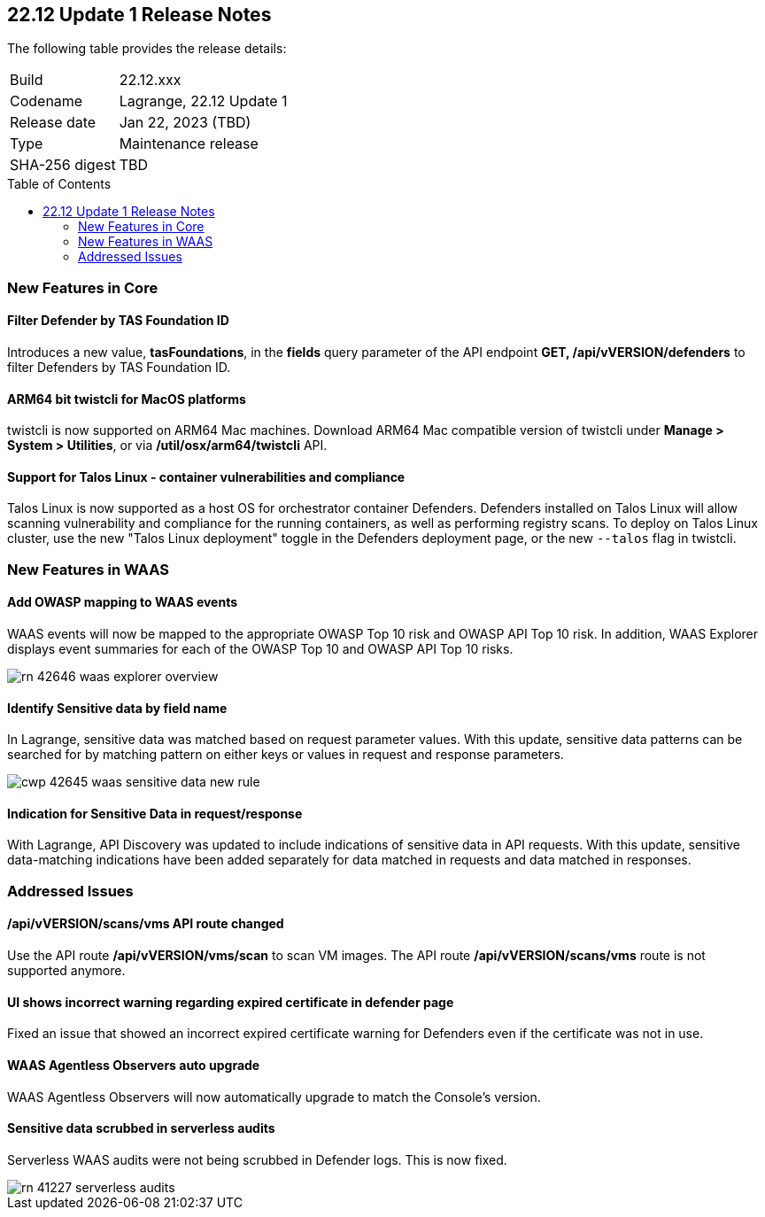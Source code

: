 :toc: macro
== 22.12 Update 1 Release Notes

The following table provides the release details:

[cols="1,4"]
|===
|Build
|22.12.xxx

|Codename
|Lagrange, 22.12 Update 1
|Release date
|Jan 22, 2023 (TBD)

|Type
|Maintenance release

|SHA-256 digest
|TBD
|===

//Besides hosting the download on the Palo Alto Networks Customer Support Portal, we also support programmatic download (e.g., curl, wget) of the release directly from our CDN:

// LINK

toc::[]

=== New Features in Core
// CWP-42365
==== Filter Defender by TAS Foundation ID
Introduces a new value, *tasFoundations*, in the *fields* query parameter of the API endpoint *GET, /api/vVERSION/defenders* to filter Defenders by TAS Foundation ID.
  
//CWP-41281
==== ARM64 bit twistcli for MacOS platforms
twistcli is now supported on ARM64 Mac machines. Download ARM64 Mac compatible version of twistcli under *Manage > System > Utilities*, or via */util/osx/arm64/twistcli* API.

//CWP-44603, CWP-42198 - Rodrigo's validation needed
==== Support for Talos Linux - container vulnerabilities and compliance

Talos Linux is now supported as a host OS for orchestrator container Defenders.
Defenders installed on Talos Linux will allow scanning vulnerability and compliance for the running containers, as well as performing registry scans.
To deploy on Talos Linux cluster, use the new "Talos Linux deployment" toggle in the Defenders deployment page, or the new `--talos` flag in twistcli.

=== New Features in WAAS

//CWP-42646
==== Add OWASP mapping to WAAS events

WAAS events will now be mapped to the appropriate OWASP Top 10 risk and OWASP API Top 10 risk.
In addition, WAAS Explorer displays event summaries for each of the OWASP Top 10 and OWASP API Top 10 risks.

image::rn-42646-waas_explorer_overview.png[scale=15]

//CWP-42645
====  Identify Sensitive data by field name

In Lagrange, sensitive data was matched based on request parameter values.
With this update, sensitive data patterns can be searched for by matching pattern on either keys or values in request and response parameters.

image::cwp-42645-waas-sensitive-data-new-rule.png[scale=15]

//CWP-42642
==== Indication for Sensitive Data in request/response

With Lagrange, API Discovery was updated to include indications of sensitive data in API requests.
With this update, sensitive data-matching indications have been added separately for data matched in requests and data matched in responses.

=== Addressed Issues

//CWP-42853
==== /api/vVERSION/scans/vms API route changed
Use the API route */api/vVERSION/vms/scan* to scan VM images.
The API route */api/vVERSION/scans/vms* route is not supported anymore. 

//CWP-43836
==== UI shows incorrect warning regarding expired certificate in defender page
Fixed an issue that showed an incorrect expired certificate warning for Defenders even if the certificate was not in use.

//CWP-42673
==== WAAS Agentless Observers auto upgrade

WAAS Agentless Observers will now automatically upgrade to match the Console's version.

//CWP-41227
==== Sensitive data scrubbed in serverless audits

Serverless WAAS audits were not being scrubbed in Defender logs. This is now fixed.

image::rn-41227-serverless-audits.png[scale=15]

//Bugfix - CWP-42473 RN N/A as per the comments on the ticket > https://redlock.atlassian.net/browse/CWP-42473?focusedCommentId=597623

